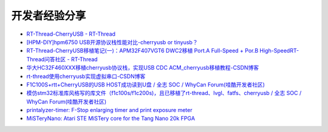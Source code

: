开发者经验分享
====================

- `RT-Thread-CherryUSB - RT-Thread <https://club.rt-thread.org/ask/tag/5f5f851966917b14.html?type=article>`_

- `[HPM-DIY]hpm6750 USB开源协议栈性能对比-cherryusb or tinyusb？ <https://bbs.eeworld.com.cn/thread-1212755-1-1.html>`_

- `RT-Thread-CherryUSB移植笔记(一)：APM32F407VGT6 DWC2移植 Port.A Full-Speed + Por.B High-SpeedRT-Thread问答社区 - RT-Thread <https://club.rt-thread.org/ask/article/3e893614c58da7aa.html>`_

- `华大HC32F460XXX移植cherryusb协议栈，实现USB CDC ACM_cherryusb移植教程-CSDN博客 <https://blog.csdn.net/u011404840/article/details/142180703>`_

- `rt-thread使用cherryusb实现虚拟串口-CSDN博客 <https://blog.csdn.net/weixin_45919462/article/details/143872583>`_

- `F1C100S+rtt+CherryUSB的USB HOST成功读到U盘 / 全志 SOC / WhyCan Forum(哇酷开发者社区) <https://whycan.com/t_10289.html>`_

- `模仿stm32标准库风格写的库文件（f1c100s/f1c200s)，且已移植了rt-thread、lvgl、fatfs、cherryusb / 全志 SOC / WhyCan Forum(哇酷开发者社区) <https://whycan.com/t_10475.html>`_

- `printalyzer-timer: F-Stop enlarging timer and print exposure meter <https://github.com/dektronics/printalyzer-timer>`_

- `MiSTeryNano: Atari STE MiSTery core for the Tang Nano 20k FPGA <https://github.com/harbaum/MiSTeryNano>`_